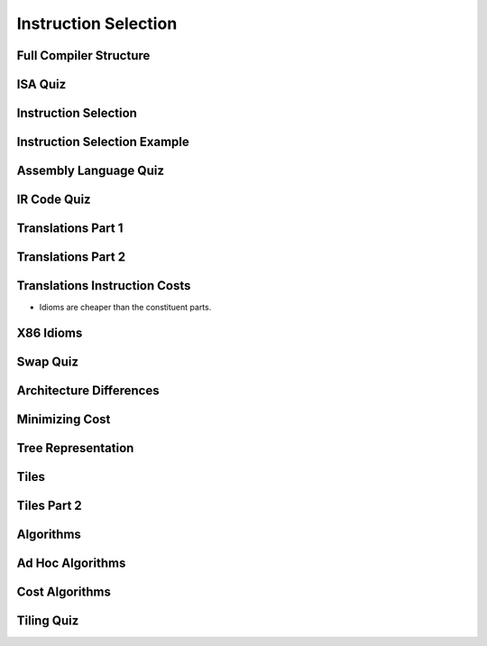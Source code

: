 Instruction Selection
=====================

Full Compiler Structure
-----------------------

.. image:: https://dl.dropbox.com/s/fzzr3vfkutayxzo/Screenshot%202017-07-05%2005.50.12.png?dl=0
   :align: center
   :height: 300
   :width: 450

.. image:: https://dl.dropbox.com/s/a0rxphyho4jlqt4/Screenshot%202017-07-05%2005.51.25.png?dl=0
   :align: center
   :height: 300
   :width: 450


.. image:: https://dl.dropbox.com/s/ccgowdpp0wwz5do/Screenshot%202017-07-05%2005.52.25.png?dl=0
   :align: center
   :height: 300
   :width: 450


ISA Quiz
--------

.. image:: https://dl.dropbox.com/s/54886okzlay9ha6/Screenshot%202017-07-05%2005.58.54.png?dl=0
   :align: center
   :height: 300
   :width: 450


Instruction Selection
---------------------

.. image:: https://dl.dropbox.com/s/dwshss90x1el6w2/Screenshot%202017-07-05%2006.00.54.png?dl=0
   :align: center
   :height: 300
   :width: 450

.. image:: https://dl.dropbox.com/s/bl15133nc50hqxq/Screenshot%202017-07-05%2006.01.46.png?dl=0
   :align: center
   :height: 300
   :width: 450

.. image:: https://dl.dropbox.com/s/kx6mn7p271evps8/Screenshot%202017-07-05%2006.02.33.png?dl=0
   :align: center
   :height: 300
   :width: 450

Instruction Selection Example
-----------------------------

.. image:: https://dl.dropbox.com/s/llhp29hjjzslflx/Screenshot%202017-07-05%2006.04.21.png?dl=0
   :align: center
   :height: 300
   :width: 450

.. image:: https://dl.dropbox.com/s/hp39qfaqomyowh2/Screenshot%202017-07-05%2006.05.55.png?dl=0
   :align: center
   :height: 300
   :width: 450


.. image:: https://dl.dropbox.com/s/q6fpfct9c9zcygv/Screenshot%202017-07-05%2006.06.16.png?dl=0
   :align: center
   :height: 300
   :width: 450


Assembly Language Quiz
----------------------

.. image:: https://dl.dropbox.com/s/z1jtuona0bxtevp/Screenshot%202017-07-05%2006.11.40.png?dl=0
   :align: center
   :height: 300
   :width: 450


IR Code Quiz
------------

.. image:: https://dl.dropbox.com/s/66ncn7xqw5wdzp5/Screenshot%202017-07-05%2006.38.00.png?dl=0
   :align: center
   :height: 300
   :width: 450


Translations Part 1
-------------------

.. image:: https://dl.dropbox.com/s/ss51m9kscv196hp/Screenshot%202017-07-05%2006.41.36.png?dl=0
   :align: center
   :height: 300
   :width: 450


Translations Part 2
-------------------

.. image:: https://dl.dropbox.com/s/d8w260cex206hbw/Screenshot%202017-07-05%2006.46.51.png?dl=0
   :align: center
   :height: 300
   :width: 450

.. image:: https://dl.dropbox.com/s/n1rfggwm8g715sm/Screenshot%202017-07-05%2006.47.40.png?dl=0
   :align: center
   :height: 300
   :width: 450


Translations Instruction Costs
------------------------------

.. image:: https://dl.dropbox.com/s/65jyu0uxg425ga7/Screenshot%202017-07-05%2006.49.09.png?dl=0
   :align: center
   :height: 300
   :width: 450

* Idioms are cheaper than the constituent parts.

X86 Idioms
----------

.. image:: https://dl.dropbox.com/s/uvwl5xajx7svr12/Screenshot%202017-07-05%2006.50.56.png?dl=0
   :align: center
   :height: 300
   :width: 450


Swap Quiz
---------

.. image:: https://dl.dropbox.com/s/ppplrrgenu4l1e1/Screenshot%202017-07-05%2006.54.44.png?dl=0
   :align: center
   :height: 300
   :width: 450

.. image:: https://dl.dropbox.com/s/zmoqf2vhb3u30hh/Screenshot%202017-07-05%2006.55.13.png?dl=0
   :align: center
   :height: 300
   :width: 450


Architecture Differences
------------------------

.. image:: https://dl.dropbox.com/s/k3oudmwz4exkq5w/Screenshot%202017-07-05%2006.56.35.png?dl=0
   :align: center
   :height: 300
   :width: 450


.. image:: https://dl.dropbox.com/s/fknrzlnh42qb7hr/Screenshot%202017-07-05%2006.57.24.png?dl=0
   :align: center
   :height: 300
   :width: 450


.. image:: https://dl.dropbox.com/s/mu16g9w6r1fezbg/Screenshot%202017-07-05%2006.58.10.png?dl=0
   :align: center
   :height: 300
   :width: 450


Minimizing Cost
---------------

.. image:: https://dl.dropbox.com/s/0d5jwy63vyp0x4w/Screenshot%202017-07-05%2007.00.38.png?dl=0
   :align: center
   :height: 300
   :width: 450

.. image:: https://dl.dropbox.com/s/007t8hupv7kuic9/Screenshot%202017-07-05%2007.01.23.png?dl=0
   :align: center
   :height: 300
   :width: 450

.. image:: https://dl.dropbox.com/s/88la3yvj4cq1v5g/Screenshot%202017-07-05%2007.02.40.png?dl=0
   :align: center
   :height: 300
   :width: 450


Tree Representation
-------------------

.. image:: https://dl.dropbox.com/s/cqjc6x81fgonn3k/Screenshot%202017-07-05%2007.04.06.png?dl=0
   :align: center
   :height: 300
   :width: 450


.. image:: https://dl.dropbox.com/s/k4w1tiylvny9t5y/Screenshot%202017-07-05%2007.05.23.png?dl=0
   :align: center
   :height: 300
   :width: 450

.. image:: https://dl.dropbox.com/s/6wz9xd9rsiiorng/Screenshot%202017-07-05%2007.05.41.png?dl=0
   :align: center
   :height: 300
   :width: 450


Tiles
-----

.. image:: https://dl.dropbox.com/s/y33ioqyst38zz60/Screenshot%202017-07-05%2007.07.33.png?dl=0
   :align: center
   :height: 300
   :width: 450

.. image:: https://dl.dropbox.com/s/uvy8lsi014wozgv/Screenshot%202017-07-05%2007.08.35.png?dl=0
   :align: center
   :height: 300
   :width: 450


Tiles Part 2
------------

.. image:: https://dl.dropbox.com/s/xr7qu07n78do8bb/Screenshot%202017-07-05%2021.48.04.png?dl=0
   :align: center
   :height: 300
   :width: 450

.. image:: https://dl.dropbox.com/s/nlegbfayvoq6221/Screenshot%202017-07-05%2021.48.48.png?dl=0
   :align: center
   :height: 300
   :width: 450


.. image:: https://dl.dropbox.com/s/nz0lbd7mm1qnrdn/Screenshot%202017-07-05%2021.49.01.png?dl=0
   :align: center
   :height: 300
   :width: 450


.. image:: https://dl.dropbox.com/s/yz67f5k0ilyvouz/Screenshot%202017-07-05%2021.49.20.png?dl=0
   :align: center
   :height: 300
   :width: 450


Algorithms
----------

.. image:: https://dl.dropbox.com/s/1evifkwzca5f51k/Screenshot%202017-07-05%2021.52.58.png?dl=0
   :align: center
   :height: 300
   :width: 450

.. image:: https://dl.dropbox.com/s/1lj89shrxsj9egq/Screenshot%202017-07-05%2021.51.59.png?dl=0
   :align: center
   :height: 300
   :width: 450


Ad Hoc Algorithms
-----------------

.. image:: https://dl.dropbox.com/s/0x1bqarnrhxt86m/Screenshot%202017-07-05%2021.54.31.png?dl=0
   :align: center
   :height: 300
   :width: 450

.. image:: https://www.dropbox.com/s/l9dva192n9crhks/Screenshot%202017-07-05%2021.56.51.png?dl=0
   :align: center
   :height: 300
   :width: 450


Cost Algorithms
---------------

.. image:: https://dl.dropbox.com/s/t8j96j5y0uer7vk/Screenshot%202017-07-05%2021.57.25.png?dl=0
   :align: center
   :height: 300
   :width: 450

.. image:: https://dl.dropbox.com/s/69yfg4bqj9hdfrm/Screenshot%202017-07-05%2021.57.55.png?dl=0
   :align: center
   :height: 300
   :width: 450

.. image:: https://dl.dropbox.com/s/hp0nkolztowz60m/Screenshot%202017-07-05%2021.58.10.png?dl=0
   :align: center
   :height: 300
   :width: 450

Tiling Quiz
-----------

.. image:: https://dl.dropbox.com/s/nho0x6mvb950lky/Screenshot%202017-07-05%2021.59.01.png?dl=0
   :align: center
   :height: 300
   :width: 450


